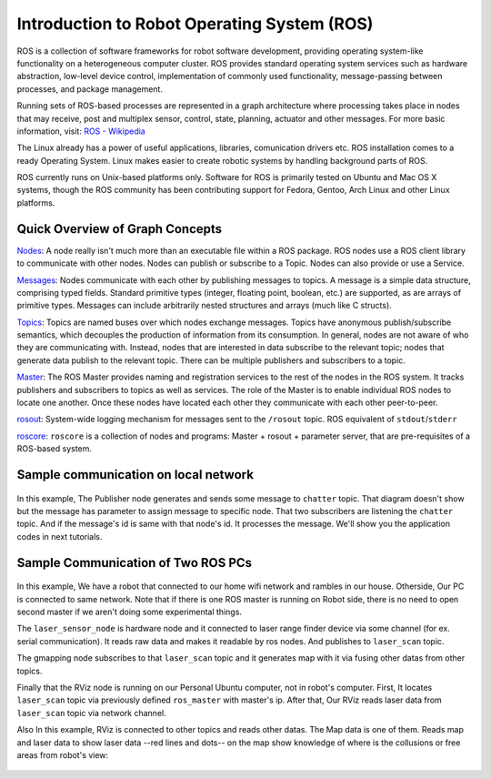 Introduction to Robot Operating System (ROS)
=============================================

ROS is a collection of software frameworks for robot software development, providing operating system-like functionality on a heterogeneous computer cluster. ROS provides standard operating system services such as hardware abstraction, low-level device control, implementation of commonly used functionality, message-passing between processes, and package management.

Running sets of ROS-based processes are represented in a graph architecture where processing takes place in nodes that may receive, post and multiplex sensor, control, state, planning, actuator and other messages. For more basic information, visit: `ROS - Wikipedia <https://en.wikipedia.org/wiki/Robot_Operating_System>`_

The Linux already has a power of useful applications, libraries, comunication drivers etc. ROS installation comes to a ready Operating System. Linux makes easier to create robotic systems by handling background parts of ROS. 

ROS currently runs on Unix-based platforms only. Software for ROS is primarily tested on Ubuntu and Mac OS X systems, though the ROS community has been contributing support for Fedora, Gentoo, Arch Linux and other Linux platforms.

Quick Overview of Graph Concepts
---------------------------------
	
`Nodes <http://wiki.ros.org/Nodes>`_: A node really isn't much more than an executable file within a ROS package. ROS nodes use a ROS client library to communicate with other nodes. Nodes can publish or subscribe to a Topic. Nodes can also provide or use a Service.

`Messages <http://wiki.ros.org/Messages>`_: Nodes communicate with each other by publishing messages to topics. A message is a simple data structure, comprising typed fields. Standard primitive types (integer, floating point, boolean, etc.) are supported, as are arrays of primitive types. Messages can include arbitrarily nested structures and arrays (much like C structs).

`Topics <http://wiki.ros.org/Topics>`_: Topics are named buses over which nodes exchange messages. Topics have anonymous publish/subscribe semantics, which decouples the production of information from its consumption. In general, nodes are not aware of who they are communicating with. Instead, nodes that are interested in data subscribe to the relevant topic; nodes that generate data publish to the relevant topic. There can be multiple publishers and subscribers to a topic.

`Master <http://wiki.ros.org/Master>`_: The ROS Master provides naming and registration services to the rest of the nodes in the ROS system. It tracks publishers and subscribers to topics as well as services. The role of the Master is to enable individual ROS nodes to locate one another. Once these nodes have located each other they communicate with each other peer-to-peer.

`rosout <http://wiki.ros.org/rosout>`_: System-wide logging mechanism for messages sent to the ``/rosout`` topic. ROS equivalent of ``stdout``/``stderr``

`roscore <http://wiki.ros.org/roscore>`_: ``roscore`` is a collection of nodes and programs: Master + rosout + parameter server, that are pre-requisites of a ROS-based system.

Sample communication on local network
-------------------------------------

.. figure:: _static/ros_network_local.svg
   :align: center

In this example, The Publisher node generates and sends some message to ``chatter`` topic. That diagram doesn't show but the message has parameter to assign message to specific node. 
That two subscribers are listening the ``chatter`` topic. And if the message's id is same with that node's id. It processes the message. We'll show you the application codes in next tutorials.

Sample Communication of Two ROS PCs
-----------------------------------

.. figure:: _static/ros_network.svg
   :align: center

In this example, We have a robot that connected to our home wifi network and rambles in our house. Otherside, Our PC is connected to same network. Note that if there is one ROS master is running on Robot side, there is no need to open second master if we aren't doing some experimental things.

The ``laser_sensor_node`` is hardware node and it connected to laser range finder device via some channel (for ex. serial communication). It reads raw data and makes it readable by ros nodes. And publishes to ``laser_scan`` topic. 

The gmapping node subscribes to that ``laser_scan`` topic and it generates map with it via fusing other datas from other topics. 

Finally that the RViz node is running on our Personal Ubuntu computer, not in robot's computer. First, It locates ``laser_scan`` topic via previously defined ``ros_master`` with master's ip. After that, Our RViz reads laser data from ``laser_scan`` topic via network channel.

Also In this example, RViz is connected to other topics and reads other datas. The Map data is one of them. Reads map and laser data to show laser data --red lines and dots-- on the map show knowledge of where is the collusions or free areas from robot's view:

.. figure:: _static/gmapping.png
   :align: center

















